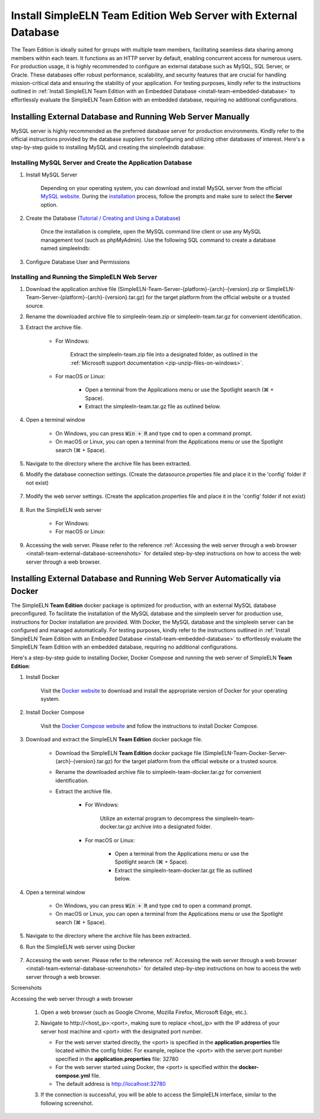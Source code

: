 .. _install-team-external-database:

.. role:: custom-color-primary-bold
   :class: sd-text-primary sd-font-weight-bold
   
.. role:: custom-color-primary-link
   :class: sd-text-primary sd-text-decoration-line-underline
   

#############################################################################################################################################
Install SimpleELN :custom-color-primary-bold:`Team Edition` Web Server with External Database
#############################################################################################################################################

The Team Edition is ideally suited for groups with multiple team members, facilitating seamless data sharing among members within each team. It functions as an HTTP server by default, enabling concurrent access for numerous users. For production usage, it is highly recommended to configure an external database such as MySQL, SQL Server, or Oracle. These databases offer robust performance, scalability, and security features that are crucial for handling mission-critical data and ensuring the stability of your application. For testing purposes, kindly refer to the instructions outlined in :ref:`Install SimpleELN Team Edition with an Embedded Database <install-team-embedded-database>` to effortlessly evaluate the SimpleELN Team Edition with an embedded database, requiring no additional configurations. 


====================================================================================================================
Installing External Database and Running Web Server Manually
====================================================================================================================

MySQL server is highly recommended as the preferred database server for production environments. Kindly refer to the official instructions provided by the database suppliers for configuring and utilizing other databases of interest. Here's a step-by-step guide to installing MySQL and creating the simpleelndb database:

--------------------------------------------------------------------------------------------------------------------
Installing MySQL Server and Create the Application Database
--------------------------------------------------------------------------------------------------------------------

1. Install MySQL Server

    Depending on your operating system, you can download and install MySQL server from the official `MySQL website <https://www.mysql.com>`_. During the `installation <https://dev.mysql.com/doc/refman/8.2/en/installing.html>`_ process, follow the prompts and make sure to select the **Server** option.
#. Create the Database (`Tutorial / Creating and Using a Database <https://dev.mysql.com/doc/refman/8.2/en/database-use.html>`_)

    Once the installation is complete, open the MySQL command line client or use any MySQL management tool (such as phpMyAdmin). Use the following SQL command to create a database named simpleelndb:
    
    .. code-block:: sql
       :linenos:
       
       # create a database named simpleelndb
       CREATE DATABASE simpleelndb;

#. Configure Database User and Permissions
    
    .. code-block:: sql
       :linenos:
       
       #Create a new user by assigning a unique username and password. For example, the username is "new-user" and the password is "new-pass".
       #Replace 'new-user' with the desired username and 'new-pass' with the desired password for the new user
       CREATE USER 'new-user'@'localhost' IDENTIFIED BY 'new-pass'; 
       #Grant access to the simpleelndb database, replace 'new-user' with the desired username 
       GRANT ALL PRIVILEGES ON simpleelndb.* TO 'new-user'@'localhost';
       FLUSH PRIVILEGES;  # Refresh the permissions

--------------------------------------------------------------------------------------------------------------------
Installing and Running the SimpleELN Web Server
--------------------------------------------------------------------------------------------------------------------

1. Download the application archive file (:custom-color-primary-bold:`SimpleELN-Team-Server-{platform}-{arch}-{version}.zip` or :custom-color-primary-bold:`SimpleELN-Team-Server-{platform}-{arch}-{version}.tar.gz`) for the target platform from the official website or a trusted source.
#. Rename the downloaded archive file to :custom-color-primary-bold:`simpleeln-team.zip` or :custom-color-primary-bold:`simpleeln-team.tar.gz` for convenient identification.
#. Extract the archive file.
    
    - For Windows:
        
        Extract the :custom-color-primary-bold:`simpleeln-team.zip` file into a designated folder, as outlined in the :ref:`Microsoft support documentation <zip-unzip-files-on-windows>`.
        
    - For macOS or Linux:
        
        - Open a terminal from the Applications menu or use the Spotlight search (\ |apple clover| + Space).
        - Extract the :custom-color-primary-bold:`simpleeln-team.tar.gz` file as outlined below.
          
          .. code-block:: sh
             :linenos:
             
             # Extract the simpleeln-team.tar.gz file
             tar -xzvf <path/to/simpleeln-team.tar.gz> -C <path/to/target/folder>
             
#. Open a terminal window

    - On Windows, you can press :code:`Win + R` and type ``cmd`` to open a command prompt.
    - On macOS or Linux, you can open a terminal from the Applications menu or use the Spotlight search (\ |apple clover| + Space).

#. Navigate to the directory where the archive file has been extracted.
#. Modify the database connection settings. (Create the datasource.properties file and place it in the 'config' folder if not exist)
    
    .. code-block:: cfg
       :caption: contents of the config/datasource.properties file 
       :linenos:
       
       # contents of the config/datasource.properties file 
       # spring.datasource.url: the connection url to access the simpleelndb database
       spring.datasource.url=jdbc:mysql://localhost:3306/simpleelndb?serverTimezone=UTC&useUnicode=true&characterEncoding=utf-8 
       # spring.datasource.username: the 'username' to access the simpleelndb database
       spring.datasource.username='new-user'
       # spring.datasource.password: the 'password' to access the simpleelndb database
       spring.datasource.password='new-pass'
       spring.datasource.driver-class-name=com.mysql.cj.jdbc.Driver
       spring.datasource.sql-script-encoding=UTF-8
       spring.datasource.schema=classpath:elnschema.mysql.sql
    
#. Modify the web server settings. (Create the application.properties file and place it in the 'config' folder if not exist)
    
    .. code-block:: cfg
       :caption: contents of the config/application.properties file 
       :linenos:
       
       # contents of the config/application.properties file
       # server.port=32780 #default
       server.port=32780

#. Run the SimpleELN web server
    
    - For Windows:
      
      .. code-block:: sh
         :linenos:
         
         # run the script
         startserver.bat
    
    - For macOS or Linux:
      
      .. code-block:: sh
         :linenos:
         
         # run the script
         ./startserver.sh
         

#. Accessing the web server. Please refer to the reference :ref:`Accessing the web server through a web browser <install-team-external-database-screenshots>` for detailed step-by-step instructions on how to access the web server through a web browser.


===================================================================================================================================================================
Installing External Database and Running Web Server Automatically via Docker
===================================================================================================================================================================

The SimpleELN **Team Edition** docker package is optimized for production, with an external MySQL database preconfigured. To facilitate the installation of the MySQL database and the simpleeln server for production use, instructions for Docker installation are provided. With Docker, the MySQL database and the simpleeln server can be configured and managed automatically. For testing purposes, kindly refer to the instructions outlined in :ref:`Install SimpleELN Team Edition with an Embedded Database <install-team-embedded-database>` to effortlessly evaluate the SimpleELN Team Edition with an embedded database, requiring no additional configurations.

Here's a step-by-step guide to installing Docker, Docker Compose and running the web server of SimpleELN **Team Edition**:

1. Install Docker
    
    Visit the `Docker website <https://docs.docker.com/get-docker>`_ to download and install the appropriate version of Docker for your operating system.
    
#. Install Docker Compose
    
    Visit the `Docker Compose website <https://docs.docker.com/compose/install>`_  and follow the instructions to install Docker Compose.
    
#. Download and extract the SimpleELN **Team Edition** docker package file.
    
    - Download the SimpleELN **Team Edition** docker package file (:custom-color-primary-bold:`SimpleELN-Team-Docker-Server-{arch}-{version}.tar.gz`) for the target platform from the official website or a trusted source.
    - Rename the downloaded archive file to :custom-color-primary-bold:`simpleeln-team-docker.tar.gz` for convenient identification.
    - Extract the archive file.
        
        - For Windows:
            
            Utilize an external program to decompress the :custom-color-primary-bold:`simpleeln-team-docker.tar.gz` archive into a designated folder.
            
        - For macOS or Linux:
            
            - Open a terminal from the Applications menu or use the Spotlight search (\ |apple clover| + Space).
            - Extract the :custom-color-primary-bold:`simpleeln-team-docker.tar.gz` file as outlined below.
              
              .. code-block:: sh
                 :linenos:
                 
                 # Extract the simpleeln-team-docker.tar.gz file
                 tar -xzvf <path/to/simpleeln-team-docker.tar.gz> -C <path/to/target/folder>
            
#. Open a terminal window

    - On Windows, you can press :code:`Win + R` and type ``cmd`` to open a command prompt.
    - On macOS or Linux, you can open a terminal from the Applications menu or use the Spotlight search (\ |apple clover| + Space).

#. Navigate to the directory where the archive file has been extracted.
#. Run the SimpleELN web server using Docker
    
    .. code-block:: sh
      :linenos:
      
      # The -d flag runs the containers in the background.
      docker compose up -d
      

#. Accessing the web server. Please refer to the reference :ref:`Accessing the web server through a web browser <install-team-external-database-screenshots>` for detailed step-by-step instructions on how to access the web server through a web browser.


.. rst-class:: title-center h1
    
Screenshots

.. _install-team-external-database-screenshots: 

      
.. rst-class:: title-left h4
   
Accessing the web server through a web browser

    1. Open a web browser (such as Google Chrome, Mozilla Firefox, Microsoft Edge, etc.).
    2. Navigate to :custom-color-primary-link:`http://<host_ip>:<port>`, making sure to replace <host_ip> with the IP address of your server host machine and <port> with the designated port number.
       
       - For the web server started directly, the <port> is specified in the **application.properties** file located within the config folder. For example, replace the <port> with the server.port number specified in the **application.properties** file: 32780
       - For the web server started using Docker, the <port> is specified within the **docker-compose.yml** file. 
       - The default address is http://localhost:32780 
    3. If the connection is successful, you will be able to access the SimpleELN interface, similar to the following screenshot. 
        
        .. image:: ../images/localhost_cmdline-screenshot-homepage.png
            :align: center
            :width: 80%
            :class: sd-mb-4
            :alt: SimpleELN Homepage 
        
.. |apple clover|  unicode:: U+2318 .. REGISTERED SIGN